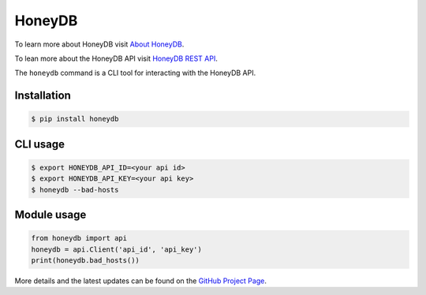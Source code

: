 HoneyDB
==================

.. image:: https://img.shields.io/pypi/v/honeydb.svg
    :target: https://pypi.python.org/pypi/honeydb/
    :alt: Latest Version

To learn more about HoneyDB visit `About HoneyDB`_.

To lean more about the HoneyDB API visit `HoneyDB REST API`_.

The ``honeydb`` command is a CLI tool for interacting with the HoneyDB API. 

Installation
------------
.. code-block:: bash

    $ pip install honeydb


CLI usage
---------
.. code-block:: bash

    $ export HONEYDB_API_ID=<your api id>
    $ export HONEYDB_API_KEY=<your api key>
    $ honeydb --bad-hosts


Module usage
------------
.. code-block:: python

    from honeydb import api
    honeydb = api.Client('api_id', 'api_key')
    print(honeydb.bad_hosts())

More details and the latest updates can be found on the `GitHub Project Page`_.

.. _About HoneyDB: https://honeydb.io/#about
.. _HoneyDB REST API: https://honeydb.io/#threats
.. _GitHub Project Page: https://github.com/honeydbio/honeydb-python
